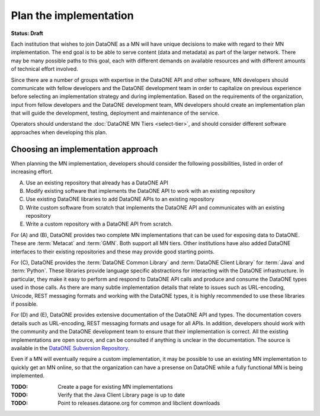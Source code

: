 Plan the implementation
=======================

**Status: Draft**

Each institution that wishes to join DataONE as a MN will have unique decisions to make with regard to their MN implementation. The end goal is to be able to serve content (data and metadata) as part of the larger network. There may be many possible paths to this goal, each with different demands on available resources and with different amounts of technical effort involved.

Since there are a number of groups with expertise in the DataONE API and other software, MN developers should communicate with fellow developers and the DataONE development team in order to capitalize on previous experience before selecting an implementation strategy and during implementation. Based on the requirements of the organization, input from fellow developers and the DataONE development team, MN developers should create an implementation plan that will guide the development, testing, deployment and maintenance of the service.

Operators should understand the :doc:`DataONE MN Tiers <select-tier>`, and should consider different software approaches when developing this plan.


Choosing an implementation approach
~~~~~~~~~~~~~~~~~~~~~~~~~~~~~~~~~~~

When planning the MN implementation, developers should consider the following
possibilities, listed in order of increasing effort.

(A) Use an existing repository that already has a DataONE API

(B) Modify existing software that implements the DataONE API to work with an existing repository

(C) Use existing DataONE libraries to add DataONE APIs to an existing repository

(D) Write custom software from scratch that implements the DataONE API and communicates with an existing repository

(E) Write a custom repository with a DataONE API from scratch.

For (A) and (B), DataONE provides two complete MN implementations that can be
used for exposing data to DataONE. These are :term:`Metacat` and :term:`GMN`.
Both support all MN tiers. Other institutions have also added DataONE interfaces
to their existing repositories and these may provide good starting points.

For (C), DataONE provides the :term:`DataONE Common Library` and :term:`DataONE
Client Library` for :term:`Java` and :term:`Python`. These libraries provide
language specific abstractions for interacting with the DataONE infrastructure.
In particular, they make it easy to perform and respond to DataONE API calls and
produce and consume the DataONE types used in those calls. As there are many
subtle implementation details that relate to issues such as URL-encoding,
Unicode, REST messaging formats and working with the DataONE types, it is highly
recommended to use these libraries if possible.

For (D) and (E), DataONE provides extensive documentation of the DataONE API and
types. The documentation covers details such as URL-encoding, REST messaging
formats and usage for all APIs. In addition, developers should work with the
community and the DataONE development team to ensure that their implementation
is correct. All the existing implementations are open source, and can be
consulted if anything is unclear in the documentation. The source is available
in the `DataONE Subversion Repository`_.

Even if a MN will eventually require a custom implementation, it may be possible
to use an existing MN implementation to quickly get an MN online, so that the
organization can have a presense on DataONE while a fully functional MN is being
implemented.

:TODO: Create a page for existing MN implementations

:TODO: Verify that the Java Client Library page is up to date

:TODO: Point to releases.dataone.org for common and libclient downloads

.. _DataONE Subversion Repository: https://repository.dataone.org/software/cicore
.. _Metacat: https://knb.ecoinformatics.org/software/metacat
.. _`GMN (Generic Member Node)`: https://pypi.python.org/pypi/dataone.generic_member_node/1.1.1RC6
